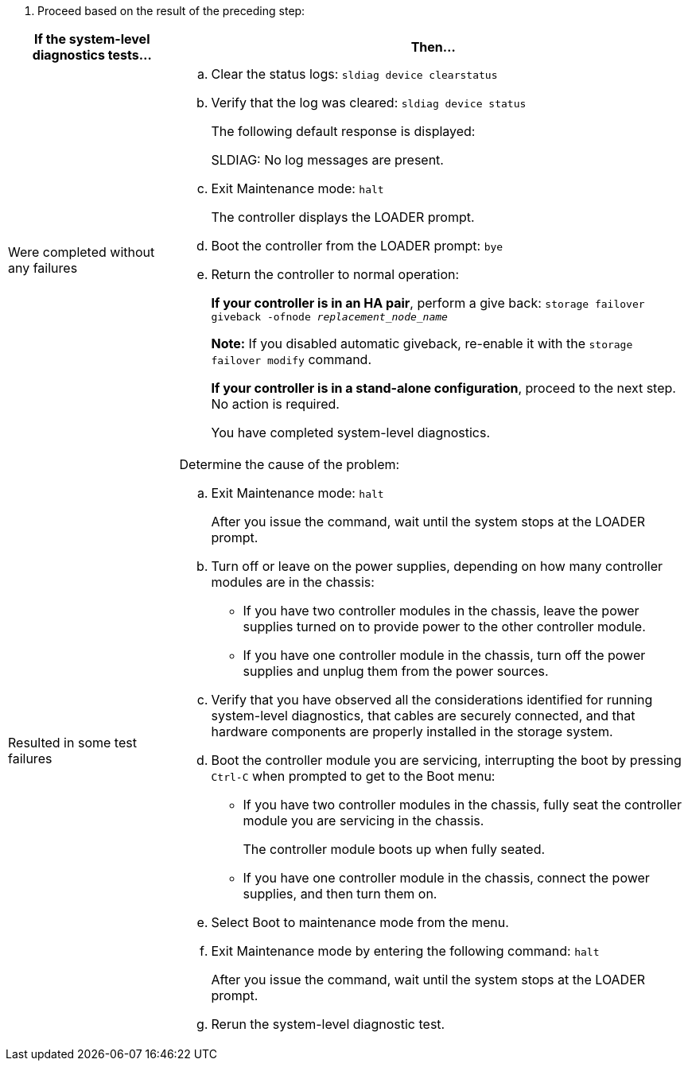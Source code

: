 . Proceed based on the result of the preceding step:

[options="header" cols="1,3"]
|===
| If the system-level diagnostics tests...| Then...
a|
Were completed without any failures
a|

 .. Clear the status logs: `sldiag device clearstatus`
 .. Verify that the log was cleared: `sldiag device status`
+
The following default response is displayed:
+
SLDIAG: No log messages are present.

 .. Exit Maintenance mode: `halt`
+
The controller displays the LOADER prompt.

 .. Boot the controller from the LOADER prompt: `bye`
 .. Return the controller to normal operation:
+
*If your controller is in an HA pair*, perform a give back: `storage failover giveback -ofnode _replacement_node_name_`
+
*Note:* If you disabled automatic giveback, re-enable it with the `storage failover modify` command.
+
*If your controller is in a stand-alone configuration*, proceed to the next step. No action is required.
+
You have completed system-level diagnostics.
a|
Resulted in some test failures
a|
Determine the cause of the problem:

 .. Exit Maintenance mode: `halt`
+
After you issue the command, wait until the system stops at the LOADER prompt.

 .. Turn off or leave on the power supplies, depending on how many controller modules are in the chassis:
  *** If you have two controller modules in the chassis, leave the power supplies turned on to provide power to the other controller module.
  *** If you have one controller module in the chassis, turn off the power supplies and unplug them from the power sources.
 .. Verify that you have observed all the considerations identified for running system-level diagnostics, that cables are securely connected, and that hardware components are properly installed in the storage system.
 .. Boot the controller module you are servicing, interrupting the boot by pressing `Ctrl-C` when prompted to get to the Boot menu:
  *** If you have two controller modules in the chassis, fully seat the controller module you are servicing in the chassis.
+
The controller module boots up when fully seated.

  *** If you have one controller module in the chassis, connect the power supplies, and then turn them on.
 .. Select Boot to maintenance mode from the menu.
 .. Exit Maintenance mode by entering the following command: `halt`
+
After you issue the command, wait until the system stops at the LOADER prompt.

 .. Rerun the system-level diagnostic test.

|===
